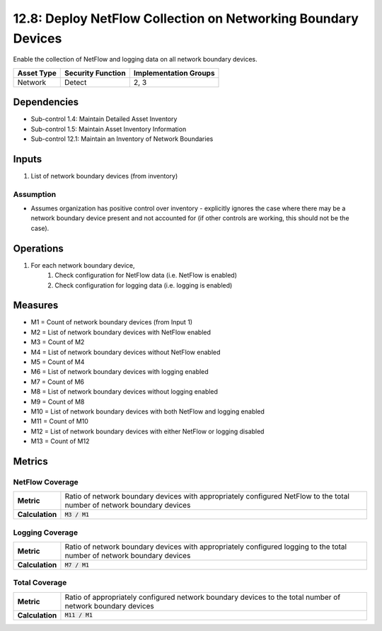 12.8: Deploy NetFlow Collection on Networking Boundary Devices
==============================================================
Enable the collection of NetFlow and logging data on all network boundary devices.

.. list-table::
	:header-rows: 1

	* - Asset Type
	  - Security Function
	  - Implementation Groups
	* - Network
	  - Detect
	  - 2, 3

Dependencies
------------
* Sub-control 1.4: Maintain Detailed Asset Inventory
* Sub-control 1.5: Maintain Asset Inventory Information
* Sub-control 12.1: Maintain an Inventory of Network Boundaries

Inputs
-----------
#. List of network boundary devices (from inventory)

Assumption
^^^^^^^^^^
* Assumes organization has positive control over inventory - explicitly ignores the case where there may be a network boundary device present and not accounted for (if other controls are working, this should not be the case).

Operations
----------
#. For each network boundary device,
	#. Check configuration for NetFlow data (i.e. NetFlow is enabled)
	#. Check configuration for logging data (i.e. logging is enabled)

Measures
--------
* M1 = Count of network boundary devices (from Input 1)
* M2 = List of network boundary devices with NetFlow enabled
* M3 = Count of M2
* M4 = List of network boundary devices without NetFlow enabled
* M5 = Count of M4
* M6 = List of network boundary devices with logging enabled
* M7 = Count of M6
* M8 = List of network boundary devices without logging enabled
* M9 = Count of M8
* M10 = List of network boundary devices with both NetFlow and logging enabled
* M11 = Count of M10
* M12 = List of network boundary devices with either NetFlow or logging disabled
* M13 = Count of M12

Metrics
-------

NetFlow Coverage
^^^^^^^^^^^^^^^^
.. list-table::

	* - **Metric**
	  - | Ratio of network boundary devices with appropriately configured NetFlow to the total number of network boundary devices
	* - **Calculation**
	  - :code:`M3 / M1`


Logging Coverage
^^^^^^^^^^^^^^^^
.. list-table::

	* - **Metric**
	  - | Ratio of network boundary devices with appropriately configured logging to the total number of network boundary devices
	* - **Calculation**
	  - :code:`M7 / M1`


Total Coverage
^^^^^^^^^^^^^^
.. list-table::

	* - **Metric**
	  - | Ratio of appropriately configured network boundary devices to the total number of network boundary devices
	* - **Calculation**
	  - :code:`M11 / M1`
.. history
.. authors
.. license
